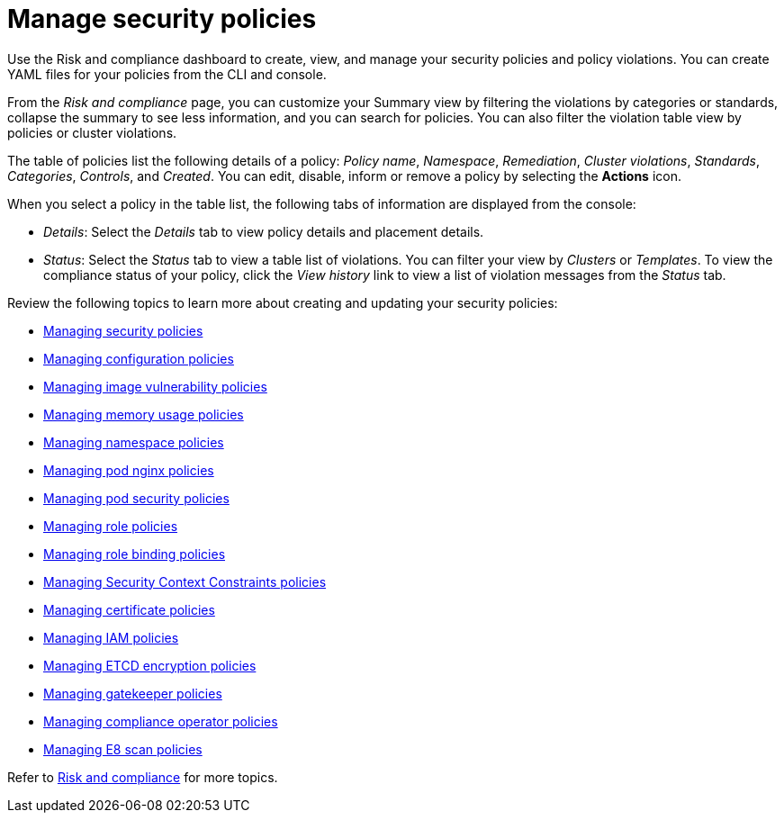 [#manage-security-policies]
= Manage security policies

Use the Risk and compliance dashboard to create, view, and manage your security policies and policy violations. You can create YAML files for your policies from the CLI and console. 

From the _Risk and compliance_ page, you can customize your Summary view by filtering the violations by categories or standards, collapse the summary to see less information, and you can search for policies. You can also filter the violation table view by policies or cluster violations.

The table of policies list the following details of a policy: _Policy name_, _Namespace_, _Remediation_, _Cluster violations_, _Standards_, _Categories_, _Controls_, and _Created_. You can edit, disable, inform or remove a policy by selecting the *Actions* icon.

When you select a policy in the table list, the following tabs of information are displayed from the console:

- _Details_: Select the _Details_ tab to view policy details and placement details.
- _Status_: Select the _Status_ tab to view a table list of violations. You can filter your view by _Clusters_ or _Templates_. To view the compliance status of your policy, click the _View history_ link to view a list of violation messages from the _Status_ tab.

Review the following topics to learn more about creating and updating your security policies:

* xref:../risk_compliance/create_policy.adoc#managing-security-policies[Managing security policies]
* xref:../risk_compliance/create_config_pol.adoc#managing-configuration-policies[Managing configuration policies]
* xref:../risk_compliance/create_image_vuln.adoc#managing-image-vulnerability-policies[Managing image vulnerability policies]
* xref:../risk_compliance/create_memory_policy.adoc#managing-memory-usage-policies[Managing memory usage policies]
* xref:../risk_compliance/create_ns_policy.adoc#managing-namespace-policies[Managing namespace policies]
* xref:../risk_compliance/create_nginx_policy.adoc#managing-pod-nginx-policies[Managing pod nginx policies]
* xref:../risk_compliance/create_psp_policy.adoc#managing-pod-security-policies[Managing pod security policies]
* xref:../risk_compliance/create_role_policy.adoc#managing-role-policies[Managing role policies]
* xref:../risk_compliance/create_rb_policy.adoc#managing-role-binding-policies[Managing role binding policies]
* xref:../risk_compliance/create_scc_policy.adoc#managing-security-context-constraints-policies[Managing Security Context Constraints policies]
* xref:../risk_compliance/create_cert_pol.adoc#managing-certificate-policies[Managing certificate policies]
* xref:../risk_compliance/create_iam_policy.adoc#creating-an-iam-policy[Managing IAM policies]
* xref:../risk_compliance/create_etcd_pol.adoc#creating-an-encryption-policy[Managing ETCD encryption policies]
* xref:../risk_compliance/create_gatekeeper.adoc#managing-gatekeeper-operator-policies[Managing gatekeeper policies]
* xref:../risk_compliance/create_compliance_operator.adoc#managing-compliance-operator-policies[Managing compliance operator policies]
* xref:../risk_compliance/create_e8_scan_pol.adoc#managing-e8-scan-policies[Managing E8 scan policies]  

Refer to xref:../risk_compliance/grc_intro.adoc#risk-and-compliance-intro[Risk and compliance] for more topics.
